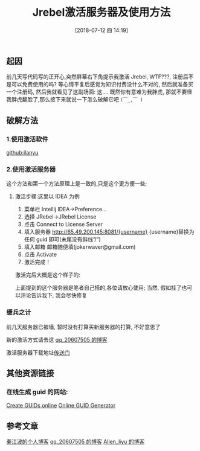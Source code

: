 #+OPTIONS: author:nil ^:{}
#+HUGO_BASE_DIR: ~/waver/github/blog
#+HUGO_SECTION: post/2018
#+HUGO_CUSTOM_FRONT_MATTER: :toc true
#+HUGO_AUTO_SET_LASTMOD: t
#+HUGO_DRAFT: false
#+DATE: [2018-07-12 四 14:19]
#+TITLE: Jrebel激活服务器及使用方法
#+HUGO_TAGS: Java Jrebel
#+HUGO_CATEGORIES: Java

** 起因
   :PROPERTIES:
   :CUSTOM_ID: 起因
   :END:
前几天写代码写的正开心,突然屏幕右下角提示我激活 Jrebel, WTF???,
注册后不是可以免费使用的吗? 等心情平复后感觉为知识付费没什么不对的,
然后就准备买一个注册码, 然后我就看见了这副场面:
[[https://waver.me/album/images/post/2018/07/jrebel_buy.png]] 这....
既然你有意难为我胖虎,
那就不要怪我胖虎翻脸了,那么接下来就说一下怎么破解它吧 =(￣_,￣ )=

** 破解方法
   :PROPERTIES:
   :CUSTOM_ID: 破解方法
   :END:
*** 1.使用激活软件
    :PROPERTIES:
    :CUSTOM_ID: 使用激活软件
    :END:
[[https://github.com/ilanyu/ReverseProxy/releases][github:ilanyu]]

*** 2.使用激活服务器
    :PROPERTIES:
    :CUSTOM_ID: 使用激活服务器
    :END:
这个方法和第一个方法原理上是一致的,只是这个更方便一些;

**** 激活步骤:这里以 IDEA 为例
     :PROPERTIES:
     :CUSTOM_ID: 激活步骤这里以 idea 为例
     :END:
1. 菜单栏 Intellij IDEA->Preference...
2. 选择 JRebel->JRebel License
3. 点击 Connect to License Server
4. 填入服务器 http://65.49.200.145:8081/{username}
   {username}替换为任何 guid 即可(末尾没有斜线”/“)
5. 填入邮箱 邮箱随便填(jokerwaver@gmail.com)
6. 点击 Activate
7. 激活完成！

激活完后大概是这个样子的:

[[https://waver.me/album/images/post/2018/07/jrebel_active.png]]

上面提到的这个服务器是笔者自己搭的,各位请放心使用; 当然,
假如挂了也可以评论告诉我下, 我会尽快修复

*** 缓兵之计
    :PROPERTIES:
    :CUSTOM_ID: 缓兵之计
    :END:
前几天服务器已被墙, 暂时没有打算买新服务器的打算, 不好意思了

新的激活方式请去这
[[https://blog.csdn.net/qq_20607505/article/details/80513012][qq_20607505 的博客]]

激活服务器下载地址[[https://github.com/ilanyu/ReverseProxy/releases/tag/v1.0][传送门]]

** 其他资源链接
   :PROPERTIES:
   :CUSTOM_ID: 其他资源链接
   :END:
*** 在线生成 guid 的网站:
    :PROPERTIES:
    :CUSTOM_ID: 在线生成 guid 的网站
    :END:
[[https://www.guidgen.com/][Create GUIDs online]]
[[https://www.guidgenerator.com/][Online GUID Generator]]

** 参考文章
   :PROPERTIES:
   :CUSTOM_ID: 参考文章
   :END:
[[https://qinjiangbo.com/build-jrebel-license-server-with-docker.html][秦江波的个人博客]]
[[https://blog.csdn.net/qq_20607505/article/details/80513012][qq_20607505 的博客]]
[[https://blog.csdn.net/allen_liyu/article/details/80984378][Allen_liyu 的博客]]
